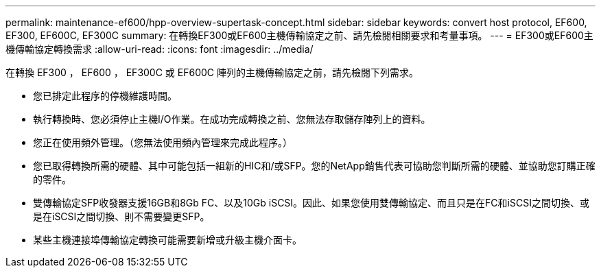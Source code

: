 ---
permalink: maintenance-ef600/hpp-overview-supertask-concept.html 
sidebar: sidebar 
keywords: convert host protocol, EF600, EF300, EF600C, EF300C 
summary: 在轉換EF300或EF600主機傳輸協定之前、請先檢閱相關要求和考量事項。 
---
= EF300或EF600主機傳輸協定轉換需求
:allow-uri-read: 
:icons: font
:imagesdir: ../media/


[role="lead"]
在轉換 EF300 ， EF600 ， EF300C 或 EF600C 陣列的主機傳輸協定之前，請先檢閱下列需求。

* 您已排定此程序的停機維護時間。
* 執行轉換時、您必須停止主機I/O作業。在成功完成轉換之前、您無法存取儲存陣列上的資料。
* 您正在使用頻外管理。（您無法使用頻內管理來完成此程序。）
* 您已取得轉換所需的硬體、其中可能包括一組新的HIC和/或SFP。您的NetApp銷售代表可協助您判斷所需的硬體、並協助您訂購正確的零件。
* 雙傳輸協定SFP收發器支援16GB和8Gb FC、以及10Gb iSCSI。因此、如果您使用雙傳輸協定、而且只是在FC和iSCSI之間切換、或是在iSCSI之間切換、則不需要變更SFP。
* 某些主機連接埠傳輸協定轉換可能需要新增或升級主機介面卡。


